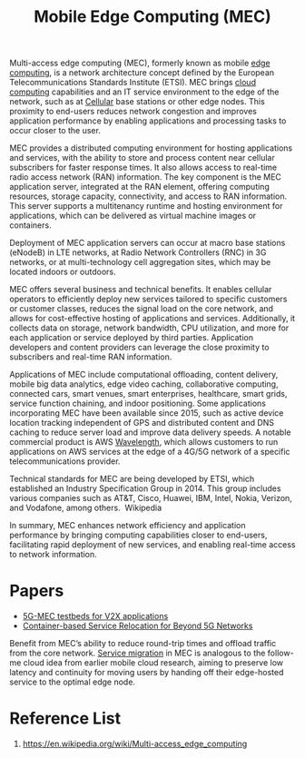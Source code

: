 :PROPERTIES:
:ID:       357e09dc-e3a7-4b09-a2d2-fb1da880d190
:END:
#+title: Mobile Edge Computing (MEC)
#+filetags:

​Multi-access edge computing (MEC), formerly known as mobile [[id:5369d125-0f72-4140-86da-8c8d0583e9a5][edge computing]], is a network architecture concept defined by the European Telecommunications Standards Institute (ETSI). MEC brings [[id:1aa632ef-587c-4d13-9b30-92a1c258dd5f][cloud computing]] capabilities and an IT service environment to the edge of the network, such as at [[id:60bc45fd-dfc3-4b53-852a-46ff8d77f94c][Cellular]] base stations or other edge nodes. This proximity to end-users reduces network congestion and improves application performance by enabling applications and processing tasks to occur closer to the user. ​

MEC provides a distributed computing environment for hosting applications and services, with the ability to store and process content near cellular subscribers for faster response times. It also allows access to real-time radio access network (RAN) information. The key component is the MEC application server, integrated at the RAN element, offering computing resources, storage capacity, connectivity, and access to RAN information. This server supports a multitenancy runtime and hosting environment for applications, which can be delivered as virtual machine images or containers. ​

Deployment of MEC application servers can occur at macro base stations (eNodeB) in LTE networks, at Radio Network Controllers (RNC) in 3G networks, or at multi-technology cell aggregation sites, which may be located indoors or outdoors. ​

MEC offers several business and technical benefits. It enables cellular operators to efficiently deploy new services tailored to specific customers or customer classes, reduces the signal load on the core network, and allows for cost-effective hosting of applications and services. Additionally, it collects data on storage, network bandwidth, CPU utilization, and more for each application or service deployed by third parties. Application developers and content providers can leverage the close proximity to subscribers and real-time RAN information. ​

Applications of MEC include computational offloading, content delivery, mobile big data analytics, edge video caching, collaborative computing, connected cars, smart venues, smart enterprises, healthcare, smart grids, service function chaining, and indoor positioning. Some applications incorporating MEC have been available since 2015, such as active device location tracking independent of GPS and distributed content and DNS caching to reduce server load and improve data delivery speeds. A notable commercial product is AWS [[id:c4d8d79f-ec39-47cb-aa90-30b7e566829b][Wavelength]], which allows customers to run applications on AWS services at the edge of a 4G/5G network of a specific telecommunications provider. ​

Technical standards for MEC are being developed by ETSI, which established an Industry Specification Group in 2014. This group includes various companies such as AT&T, Cisco, Huawei, IBM, Intel, Nokia, Verizon, and Vodafone, among others. ​
Wikipedia

In summary, MEC enhances network efficiency and application performance by bringing computing capabilities closer to end-users, facilitating rapid deployment of new services, and enabling real-time access to network information.​

* Papers
+ [[id:99336017-0254-431f-bae9-9fc8603707d5][5G-MEC testbeds for V2X applications]]
+ [[id:f8827469-130f-495c-967e-1965221a005d][Container-based Service Relocation for Beyond 5G Networks]]

Benefit from MEC’s ability to reduce round-trip times and offload traffic from the core network.
[[id:353cd15e-784f-4ce7-b052-75c08ad24b25][Service migration]] in MEC is analogous to the follow-me cloud idea from earlier mobile cloud research, aiming to preserve low latency and continuity for moving users by handing off their edge-hosted service to the optimal edge node.

* Reference List
1. https://en.wikipedia.org/wiki/Multi-access_edge_computing
